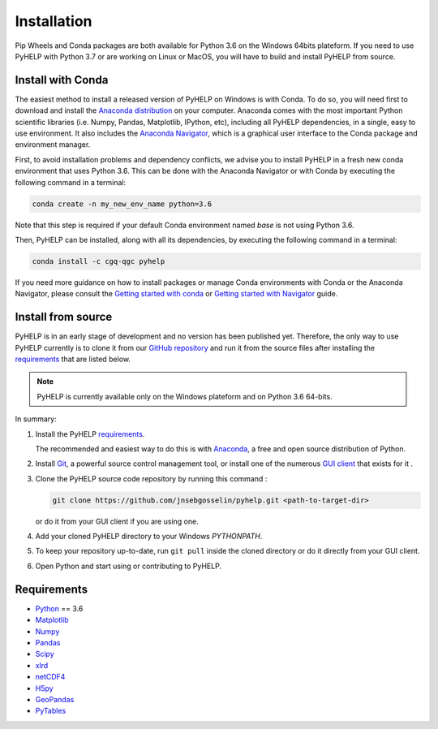 Installation
=================================

Pip Wheels and Conda packages are both available for Python 3.6 on the
Windows 64bits plateform.
If you need to use PyHELP with Python 3.7 or are working on Linux or
MacOS, you will have to build and install PyHELP from source.

Install with Conda
---------------------------------

The easiest method to install a released version of PyHELP on Windows is
with Conda. To do so, you will need first to download and install the
`Anaconda distribution <https://www.anaconda.com/download/>`_ on your computer.
Anaconda comes with the most important Python scientific libraries
(i.e. Numpy, Pandas, Matplotlib, IPython, etc), including all PyHELP
dependencies, in a single, easy to use environment. It also includes the
`Anaconda Navigator <https://docs.anaconda.com/anaconda/navigator/>`_, which
is a graphical user interface to the Conda package and environment manager.

First, to avoid installation problems and dependency conflicts, we advise you
to install PyHELP in a fresh new conda environment that uses Python 3.6.
This can be done with the Anaconda Navigator or with Conda by executing the
following command in a terminal:

.. code-block:: bash

   conda create -n my_new_env_name python=3.6
   
Note that this step is required if your default Conda environment named `base`
is not using Python 3.6.
   
Then, PyHELP can be installed, along with all its dependencies, by executing
the following command in a terminal:

.. code-block:: bash

   conda install -c cgq-qgc pyhelp
   
If you need more guidance on how to install packages or manage Conda
environments with Conda or the Anaconda Navigator, please consult the 
`Getting started with conda <https://conda.io/docs/user-guide/getting-started.html>`_
or `Getting started with Navigator <https://docs.anaconda.com/anaconda/navigator/getting-started/>`_
guide.
            

.. _sec_install_from_source:

Install from source
---------------------------------

PyHELP is in an early stage of development and no version has been published
yet.
Therefore, the only way to use PyHELP currently is to clone it from our
`GitHub repository`_ and run it from the source files after installing the
`requirements`_ that are listed below.

.. note::  PyHELP is currently available only on the Windows plateform and on
           Python 3.6 64-bits.

In summary:

#. Install the PyHELP `requirements`_.

   The recommended and easiest way to do this is with `Anaconda`_, a free
   and open source distribution of Python.

#. Install `Git`_, a powerful source control management tool, or install one
   of the numerous `GUI client`_ that exists for it .

#. Clone the PyHELP source code repository by running this command :

   .. code-block:: bash

      git clone https://github.com/jnsebgosselin/pyhelp.git <path-to-target-dir>
    
   or do it from your GUI client if you are using one.

#. Add your cloned PyHELP directory to your Windows `PYTHONPATH`.

#. To keep your repository up-to-date, run ``git pull`` inside the cloned
   directory or do it directly from your GUI client.
   
#. Open Python and start using or contributing to PyHELP.


Requirements
-----------------------------------------------

- `Python <https://www.python.org/>`_ == 3.6
- `Matplotlib <https://matplotlib.org/>`_
- `Numpy <https://www.numpy.org/>`_
- `Pandas <https://pandas.pydata.org/>`_
- `Scipy <https://www.scipy.org/>`_
- `xlrd <https://github.com/python-excel/xlrd/>`_
- `netCDF4 <http://unidata.github.io/netcdf4-python/>`_
- `H5py <https://www.h5py.org/>`_
- `GeoPandas <http://geopandas.org/>`_
- `PyTables <https://www.pytables.org/>`_

.. _Anaconda: https://www.anaconda.com/download/
.. _Git: https://git-scm.com/downloads
.. _GitHub repository: https://github.com/jnsebgosselin/pyhelp
.. _GUI client: https://git-scm.com/download/gui/windows